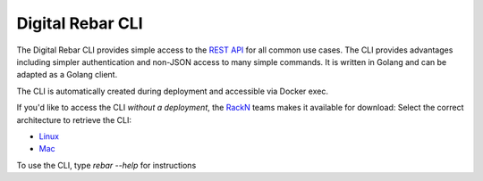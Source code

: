 Digital Rebar CLI
=================

The Digital Rebar CLI provides simple access to the `REST API <../development/api>`_ for all common use cases.
The CLI provides advantages including simpler authentication and non-JSON access to many simple commands.
It is written in Golang and can be adapted as a Golang client.

The CLI is automatically created during deployment and accessible via Docker exec.

If you'd like to access the CLI *without a deployment*, the `RackN <http://rackn.com>`_ teams makes it available for download:
Select the correct architecture to retrieve the CLI:

* `Linux <https://s3-us-west-2.amazonaws.com/rebar-cli/rebar-linux-amd64>`_
* `Mac <https://s3-us-west-2.amazonaws.com/rebar-cli/rebar-darwin-amd64>`_

To use the CLI, type `rebar --help` for instructions
